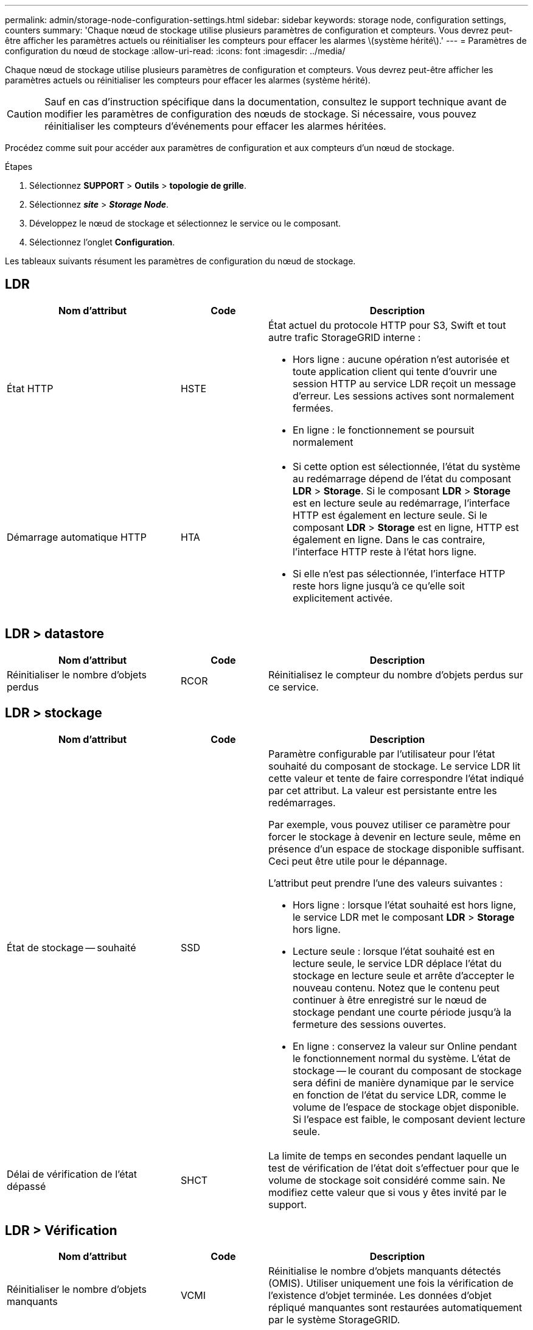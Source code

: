 ---
permalink: admin/storage-node-configuration-settings.html 
sidebar: sidebar 
keywords: storage node, configuration settings, counters 
summary: 'Chaque nœud de stockage utilise plusieurs paramètres de configuration et compteurs. Vous devrez peut-être afficher les paramètres actuels ou réinitialiser les compteurs pour effacer les alarmes \(système hérité\).' 
---
= Paramètres de configuration du nœud de stockage
:allow-uri-read: 
:icons: font
:imagesdir: ../media/


[role="lead"]
Chaque nœud de stockage utilise plusieurs paramètres de configuration et compteurs. Vous devrez peut-être afficher les paramètres actuels ou réinitialiser les compteurs pour effacer les alarmes (système hérité).


CAUTION: Sauf en cas d'instruction spécifique dans la documentation, consultez le support technique avant de modifier les paramètres de configuration des nœuds de stockage. Si nécessaire, vous pouvez réinitialiser les compteurs d'événements pour effacer les alarmes héritées.

Procédez comme suit pour accéder aux paramètres de configuration et aux compteurs d'un nœud de stockage.

.Étapes
. Sélectionnez *SUPPORT* > *Outils* > *topologie de grille*.
. Sélectionnez *_site_* > *_Storage Node_*.
. Développez le nœud de stockage et sélectionnez le service ou le composant.
. Sélectionnez l'onglet *Configuration*.


Les tableaux suivants résument les paramètres de configuration du nœud de stockage.



== LDR

[cols="2a,1a,3a"]
|===
| Nom d'attribut | Code | Description 


 a| 
État HTTP
 a| 
HSTE
 a| 
État actuel du protocole HTTP pour S3, Swift et tout autre trafic StorageGRID interne :

* Hors ligne : aucune opération n'est autorisée et toute application client qui tente d'ouvrir une session HTTP au service LDR reçoit un message d'erreur. Les sessions actives sont normalement fermées.
* En ligne : le fonctionnement se poursuit normalement




 a| 
Démarrage automatique HTTP
 a| 
HTA
 a| 
* Si cette option est sélectionnée, l'état du système au redémarrage dépend de l'état du composant *LDR* > *Storage*. Si le composant *LDR* > *Storage* est en lecture seule au redémarrage, l'interface HTTP est également en lecture seule. Si le composant *LDR* > *Storage* est en ligne, HTTP est également en ligne. Dans le cas contraire, l'interface HTTP reste à l'état hors ligne.
* Si elle n'est pas sélectionnée, l'interface HTTP reste hors ligne jusqu'à ce qu'elle soit explicitement activée.


|===


== LDR > datastore

[cols="2a,1a,3a"]
|===
| Nom d'attribut | Code | Description 


 a| 
Réinitialiser le nombre d'objets perdus
 a| 
RCOR
 a| 
Réinitialisez le compteur du nombre d'objets perdus sur ce service.

|===


== LDR > stockage

[cols="2a,1a,3a"]
|===
| Nom d'attribut | Code | Description 


 a| 
État de stockage -- souhaité
 a| 
SSD
 a| 
Paramètre configurable par l'utilisateur pour l'état souhaité du composant de stockage. Le service LDR lit cette valeur et tente de faire correspondre l'état indiqué par cet attribut. La valeur est persistante entre les redémarrages.

Par exemple, vous pouvez utiliser ce paramètre pour forcer le stockage à devenir en lecture seule, même en présence d'un espace de stockage disponible suffisant. Ceci peut être utile pour le dépannage.

L'attribut peut prendre l'une des valeurs suivantes :

* Hors ligne : lorsque l'état souhaité est hors ligne, le service LDR met le composant *LDR* > *Storage* hors ligne.
* Lecture seule : lorsque l'état souhaité est en lecture seule, le service LDR déplace l'état du stockage en lecture seule et arrête d'accepter le nouveau contenu. Notez que le contenu peut continuer à être enregistré sur le nœud de stockage pendant une courte période jusqu'à la fermeture des sessions ouvertes.
* En ligne : conservez la valeur sur Online pendant le fonctionnement normal du système. L'état de stockage -- le courant du composant de stockage sera défini de manière dynamique par le service en fonction de l'état du service LDR, comme le volume de l'espace de stockage objet disponible. Si l'espace est faible, le composant devient lecture seule.




 a| 
Délai de vérification de l'état dépassé
 a| 
SHCT
 a| 
La limite de temps en secondes pendant laquelle un test de vérification de l'état doit s'effectuer pour que le volume de stockage soit considéré comme sain. Ne modifiez cette valeur que si vous y êtes invité par le support.

|===


== LDR > Vérification

[cols="2a,1a,3a"]
|===
| Nom d'attribut | Code | Description 


 a| 
Réinitialiser le nombre d'objets manquants
 a| 
VCMI
 a| 
Réinitialise le nombre d'objets manquants détectés (OMIS). Utiliser uniquement une fois la vérification de l'existence d'objet terminée. Les données d'objet répliqué manquantes sont restaurées automatiquement par le système StorageGRID.



 a| 
Taux de vérification
 a| 
VPRI
 a| 
Définissez la vitesse à laquelle la vérification des antécédents a lieu. Voir les informations sur la configuration du taux de vérification en arrière-plan.



 a| 
Réinitialiser le nombre d'objets corrompus
 a| 
VCCR
 a| 
Réinitialisez le compteur pour les données d'objet répliqué corrompues trouvées lors de la vérification en arrière-plan. Cette option peut être utilisée pour effacer la condition d'alarme des objets corrompus détectés (OCOR).



 a| 
Supprimer des objets en quarantaine
 a| 
OQRT
 a| 
Supprimez des objets corrompus du répertoire de quarantaine, réinitialisez le nombre d'objets mis en quarantaine et effacez l'alarme OQRT (Quarquarantaine Objects détectés). Cette option est utilisée après la restauration automatique par le système StorageGRID d'objets corrompus.

Si une alarme objets perdus est déclenchée, le support technique peut vouloir accéder aux objets mis en quarantaine. Dans certains cas, les objets mis en quarantaine peuvent être utiles pour la récupération des données ou pour le débogage des problèmes sous-jacents à l'origine des copies d'objet corrompues.

|===


== LDR > codage d'effacement

[cols="2a,1a,3a"]
|===
| Nom d'attribut | Code | Description 


 a| 
Réinitialiser le nombre d'échecs d'écriture
 a| 
RSWF
 a| 
Réinitialisez le compteur pour les échecs d'écriture des données d'objet avec code d'effacement sur le nœud de stockage.



 a| 
Réinitialiser le nombre d'échecs de lecture
 a| 
RSRF
 a| 
Réinitialisez le compteur pour les échecs de lecture des données d'objet avec code d'effacement à partir du nœud de stockage.



 a| 
Réinitialiser supprime le nombre d'échecs
 a| 
RSDF
 a| 
Réinitialisez le compteur pour les échecs de suppression des données d'objet avec code d'effacement du nœud de stockage.



 a| 
Réinitialiser le nombre de copies corrompues détectées
 a| 
RSCC
 a| 
Réinitialisez le compteur du nombre de copies corrompues de données d'objet avec code d'effacement sur le nœud de stockage.



 a| 
Réinitialiser le nombre de fragments corrompus détectés
 a| 
RSCD
 a| 
Réinitialisez le compteur en cas de fragments endommagés de données d'objet avec code d'effacement sur le nœud de stockage.



 a| 
Réinitialiser le nombre de fragments manquants détectés
 a| 
RSMD
 a| 
Réinitialisez le compteur en cas de fragments manquants de données d'objet avec code d'effacement sur le nœud de stockage. Utiliser uniquement une fois la vérification de l'existence d'objet terminée.

|===


== LDR > réplication

[cols="2a,1a,3a"]
|===
| Nom d'attribut | Code | Description 


 a| 
Réinitialiser le nombre d'échecs de réplication entrante
 a| 
RICR
 a| 
Réinitialisez le compteur pour les échecs de réplication entrants. Il peut être utilisé pour effacer l'alarme RIRF (réplication entrante -- échouée).



 a| 
Réinitialiser le nombre d'échecs de réplication sortante
 a| 
ROCR
 a| 
Réinitialisez le compteur pour les échecs de réplication sortants. Cette fonction permet d'effacer l'alarme RORF (réplications sortantes -- en échec).



 a| 
Désactiver la réplication entrante
 a| 
DSIR
 a| 
Sélectionnez cette option pour désactiver la réplication entrante dans le cadre d'une procédure de maintenance ou de test. Laisser non vérifié pendant le fonctionnement normal.

Lorsque la réplication entrante est désactivée, les objets peuvent être extraits du nœud de stockage pour être copiés vers d'autres emplacements du système StorageGRID, mais les objets ne peuvent pas être copiés sur ce nœud de stockage à partir d'autres emplacements : le service LDR est en lecture seule.



 a| 
Désactiver la réplication sortante
 a| 
DSOR
 a| 
Sélectionnez cette option pour désactiver la réplication sortante (y compris les demandes de contenu pour les récupérations HTTP) dans le cadre d'une procédure de maintenance ou de test. Laisser non vérifié pendant le fonctionnement normal.

Lorsque la réplication sortante est désactivée, les objets peuvent être copiés vers ce nœud de stockage, mais les objets ne peuvent pas être récupérés depuis le nœud de stockage pour être copiés vers d'autres emplacements du système StorageGRID. Le service LDR est en écriture seule.

|===